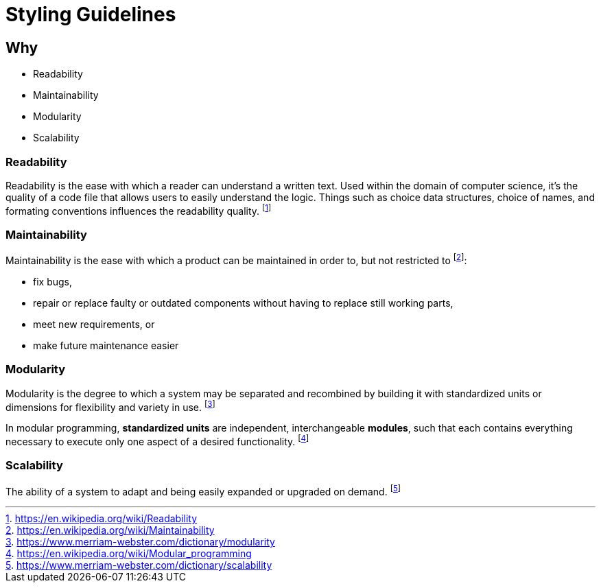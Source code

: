 # Styling Guidelines

## Why

* Readability
* Maintainability
* Modularity
* Scalability

### Readability

Readability is the ease with which a reader can understand a written text. Used within the domain of computer science, it's the quality of a code file that allows users to easily understand the logic. Things such as choice data structures, choice of names, and formating conventions influences the readability quality. footnote:[https://en.wikipedia.org/wiki/Readability]

### Maintainability

Maintainability is the ease with which a product can be maintained in order to, but not restricted to footnote:[https://en.wikipedia.org/wiki/Maintainability]:

* fix bugs,
* repair or replace faulty or outdated components without having to replace still working parts,
* meet new requirements, or
* make future maintenance easier

### Modularity

Modularity is the degree to which a system may be separated and recombined by building it with standardized units or dimensions for flexibility and variety in use. footnote:[https://www.merriam-webster.com/dictionary/modularity]

In modular programming, *standardized units* are independent, interchangeable *modules*, such that each contains everything necessary to execute only one aspect of a desired functionality. footnote:[https://en.wikipedia.org/wiki/Modular_programming]

### Scalability

The ability of a system to adapt and being easily expanded or upgraded on demand. footnote:[https://www.merriam-webster.com/dictionary/scalability]
